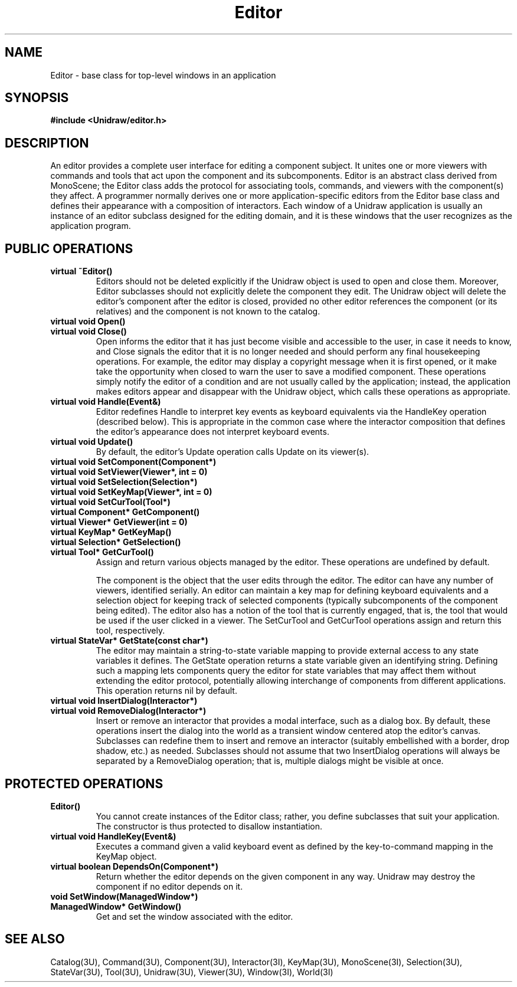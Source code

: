 .TH Editor 3U "30 July 1990" "Unidraw" "InterViews Reference Manual"
.SH NAME
Editor \- base class for top-level windows in an application
.SH SYNOPSIS
.B #include <Unidraw/editor.h>
.SH DESCRIPTION
An editor provides a complete user interface for editing a component
subject.  It unites one or more viewers with commands and tools that
act upon the component and its subcomponents.  Editor is an abstract
class derived from MonoScene; the Editor class adds the protocol for
associating tools, commands, and viewers with the component(s) they
affect.  A programmer normally derives one or more
application-specific editors from the Editor base class and defines
their appearance with a composition of interactors.  Each window of a
Unidraw application is usually an instance of an editor subclass
designed for the editing domain, and it is these windows that the user
recognizes as the application program.
.SH PUBLIC OPERATIONS
.TP
.B "virtual ~Editor()"
Editors should not be deleted explicitly if the Unidraw object is used
to open and close them.  Moreover, Editor subclasses should not
explicitly delete the component they edit.  The Unidraw object will
delete the editor's component after the editor is closed, provided no
other editor references the component (or its relatives) and the
component is not known to the catalog.
.TP
.B "virtual void Open()"
.ns
.TP
.B "virtual void Close()"
Open informs the editor that it has just become visible and accessible
to the user, in case it needs to know, and Close signals the editor
that it is no longer needed and should perform any final housekeeping
operations.  For example, the editor may display a copyright message
when it is first opened, or it make take the opportunity when closed
to warn the user to save a modified component. These operations simply
notify the editor of a condition and are not usually called by the
application; instead, the application makes editors appear and
disappear with the Unidraw object, which calls these operations as
appropriate.
.TP
.B "virtual void Handle(Event&)"
Editor redefines Handle to interpret key events as keyboard
equivalents via the HandleKey operation (described below).  This is
appropriate in the common case where the interactor composition that
defines the editor's appearance does not interpret keyboard events.
.TP
.B "virtual void Update()"
By default, the editor's Update operation calls Update on its viewer(s).
.TP
.B "virtual void SetComponent(Component*)"
.ns
.TP
.B "virtual void SetViewer(Viewer*, int = 0)"
.ns
.TP
.B "virtual void SetSelection(Selection*)"
.ns
.TP
.B "virtual void SetKeyMap(Viewer*, int = 0)"
.ns
.TP
.B "virtual void SetCurTool(Tool*)"
.TP
.B "virtual Component* GetComponent()"
.ns
.TP
.B "virtual Viewer* GetViewer(int = 0)"
.ns
.TP
.B "virtual KeyMap* GetKeyMap()"
.ns
.TP
.B "virtual Selection* GetSelection()"
.ns
.TP
.B "virtual Tool* GetCurTool()"
Assign and return various objects managed by the editor.  These
operations are undefined by default.

The component is the object that the user edits through the editor.
The editor can have any number of viewers, identified serially.  An
editor can maintain a key map for defining keyboard equivalents and a
selection object for keeping track of selected components (typically
subcomponents of the component being edited).  The editor also has a
notion of the tool that is currently engaged, that is, the tool that
would be used if the user clicked in a viewer.  The SetCurTool and
GetCurTool operations assign and return this tool, respectively.
.TP
.B "virtual StateVar* GetState(const char*)"
The editor may maintain a string-to-state variable mapping to provide
external access to any state variables it defines.  The GetState
operation returns a state variable given an identifying string.
Defining such a mapping lets components query the editor for state
variables that may affect them without extending the editor protocol,
potentially allowing interchange of components from different
applications.  This operation returns nil by default.
.TP
.B "virtual void InsertDialog(Interactor*)"
.ns
.TP
.B "virtual void RemoveDialog(Interactor*)"
Insert or remove an interactor that provides a modal interface, such
as a dialog box.  By default, these operations insert the dialog into
the world as a transient window centered atop the editor's canvas.
Subclasses can redefine them to insert and remove an interactor
(suitably embellished with a border, drop shadow, etc.) as needed.
Subclasses should not assume that two InsertDialog operations will
always be separated by a RemoveDialog operation; that is, multiple
dialogs might be visible at once.
.SH PROTECTED OPERATIONS
.TP
.B "Editor()"
You cannot create instances of the Editor class; rather, you define
subclasses that suit your application.  The constructor is thus
protected to disallow instantiation.
.TP
.B "virtual void HandleKey(Event&)"
Executes a command given a valid keyboard event as defined by the
key-to-command mapping in the KeyMap object.
.TP
.B "virtual boolean DependsOn(Component*)"
Return whether the editor depends on the given component in any way.
Unidraw may destroy the component if no editor depends on it.
.TP
.B "void SetWindow(ManagedWindow*)"
.ns
.TP
.B "ManagedWindow* GetWindow()"
Get and set the window associated with the editor.
.SH SEE ALSO
Catalog(3U), Command(3U), Component(3U), Interactor(3I), KeyMap(3U),
MonoScene(3I), Selection(3U), StateVar(3U), Tool(3U), Unidraw(3U),
Viewer(3U), Window(3I), World(3I)
